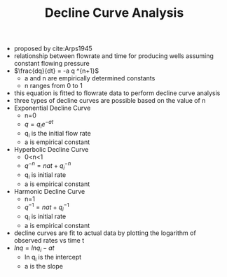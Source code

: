 #+TITLE: Decline Curve Analysis
- proposed by cite:Arps1945
- relationship between flowrate and time for producing wells assuming constant flowing pressure
- $\frac{dq}{dt} = -a q ^{n+1}$
  - a and n are empirically determined constants
  - n ranges from 0 to 1
- this equation is fitted to flowrate data to perform decline curve analysis
- three types of decline curves are possible based on the value of n
- Exponential Decline Curve
  - n=0
  - $q = q_i e ^{-at}$
  - q_i is the initial flow rate
  - a is empirical constant
- Hyperbolic Decline Curve
  - 0<n<1
  - $q ^{-n} = nat + q _i ^{-n}$
  - q_i is initial rate
  - a is empirical constant
- Harmonic Decline Curve
  - n=1
  - $q ^{-1} = nat + q _i ^{-1}$
  - q_i is initial rate
  - a is empirical constant
- decline curves are fit to actual data by plotting the logarithm of observed rates vs time t
- $ln q = ln q_i - at$
  - ln q_i is the intercept
  - a is the slope
